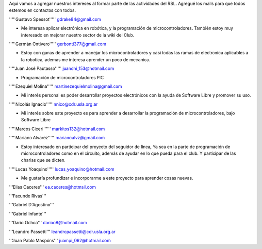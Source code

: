 Aqui vamos a agregar nuestros intereses al formar parte de las actividades del RSL. Agregué los mails para que todos estemos en contactos con todos.

'''''Gustavo Spessot'''''      gdrake84@gmail.com

* Me interesa aplicar electrónica en robótica, y la programación de microcontroladores. También estoy muy interesado en mejorar nuestro   sector de la wiki del Club.

'''''Germán Ontivero'''''     gerbonti377@gmail.com

* Estoy con ganas de aprender a manejar los microcontroladores y casi todas las ramas de electronica aplicables a la robotica, ademas me interesa aprender un poco de mecanica.

'''''Juan José Pautasso'''''  juanchi_153@hotmail.com

* Programación de microcontroladores PIC

'''''Ezequiel Molina''''' martinezequielmolina@gmail.com

* Mi interés personal es poder desarrollar proyectos electrónicos con la ayuda de Software Libre y promover su uso.

'''''Nicolás Ignacio''''' nnico@cdr.usla.org.ar

* Mi interés sobre este proyecto es para aprender a desarrollar la programación de microcontroladores, bajo Software Libre

'''''Marcos Ciceri ''''' markitos132@hotmail.com

'''''Mariano Alvarez'''''     marianoalvz@gmail.com

*  Estoy interesado en participar del proyecto del seguidor de línea, Ya  sea en la parte de programación de microcontroladores como en el  circuito, además de ayudar en lo que pueda para el club. Y participar de  las charlas que se dicten.

'''''Lucas Yoaquino'''''      lucas_yoaquino@hotmail.com

* Me gustaría profundizar e incorporarme a este proyecto para aprender cosas nuevas.

'''Elias Caceres'''      ea.caceres@hotmail.com

'''Facundo Rivas'''

'''Gabriel D'Agostino'''

'''Gabriel Infante'''

'''Dario Ochoa'''      darioo8@hotmail.com

'''Leandro Passetti''' leandropassetti@cdr.usla.org.ar

'''Juan Pablo Maspóns''' juampi_092@hotmail.com
